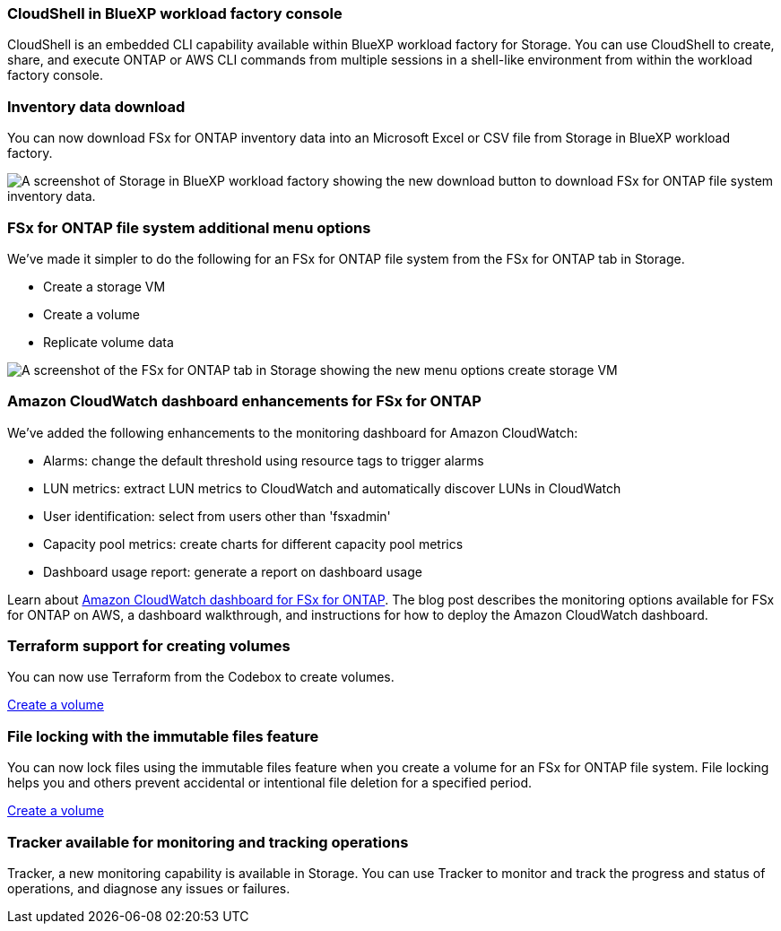 === CloudShell in BlueXP workload factory console
CloudShell is an embedded CLI capability available within BlueXP workload factory for Storage. You can use CloudShell to create, share, and execute ONTAP or AWS CLI commands from multiple sessions in a shell-like environment from within the workload factory console. 

//add link
//link:https://docs.netapp.com/us-en/workload-fsx-ontap/use-cloudshell.html[Learn more about CloudShell in BlueXP workload factory]

=== Inventory data download
You can now download FSx for ONTAP inventory data into an Microsoft Excel or CSV file from Storage in BlueXP workload factory. 

image:screenshot-storage-inventory-download-small.png[A screenshot of Storage in  BlueXP workload factory showing the new download button to download FSx for ONTAP file system inventory data.]

=== FSx for ONTAP file system additional menu options  
We've made it simpler to do the following for an FSx for ONTAP file system from the FSx for ONTAP tab in Storage.  

* Create a storage VM
* Create a volume
* Replicate volume data

image:screenshot-filesystem-menu-options.png[A screenshot of the FSx for ONTAP tab in Storage showing the new menu options create storage VM, create volume, and replicate volume data.]

=== Amazon CloudWatch dashboard enhancements for FSx for ONTAP
We've added the following enhancements to the monitoring dashboard for Amazon CloudWatch:

* Alarms: change the default threshold using resource tags to trigger alarms
* LUN metrics: extract LUN metrics to CloudWatch and automatically discover LUNs in CloudWatch
* User identification: select from users other than 'fsxadmin'
* Capacity pool metrics: create charts for different capacity pool metrics
* Dashboard usage report: generate a report on dashboard usage

Learn about link:https://community.netapp.com/t5/Tech-ONTAP-Blogs/Amazon-CloudWatch-dashboard-for-FSx-for-ONTAP/ba-p/457334[Amazon CloudWatch dashboard for FSx for ONTAP^]. The blog post describes the monitoring options available for FSx for ONTAP on AWS, a dashboard walkthrough, and instructions for how to deploy the Amazon CloudWatch dashboard. 

=== Terraform support for creating volumes
You can now use Terraform from the Codebox to create volumes. 

link:https://docs.netapp.com/us-en/workload-fsx-ontap/create-volume.html[Create a volume]

=== File locking with the immutable files feature
You can now lock files using the immutable files feature when you create a volume for an FSx for ONTAP file system. File locking helps you and others prevent accidental or intentional file deletion for a specified period. 

link:https://docs.netapp.com/us-en/workload-fsx-ontap/create-volume.html[Create a volume]

=== Tracker available for monitoring and tracking operations
Tracker, a new monitoring capability is available in Storage. You can use Tracker to monitor and track the progress and status of operations, and diagnose any issues or failures.
